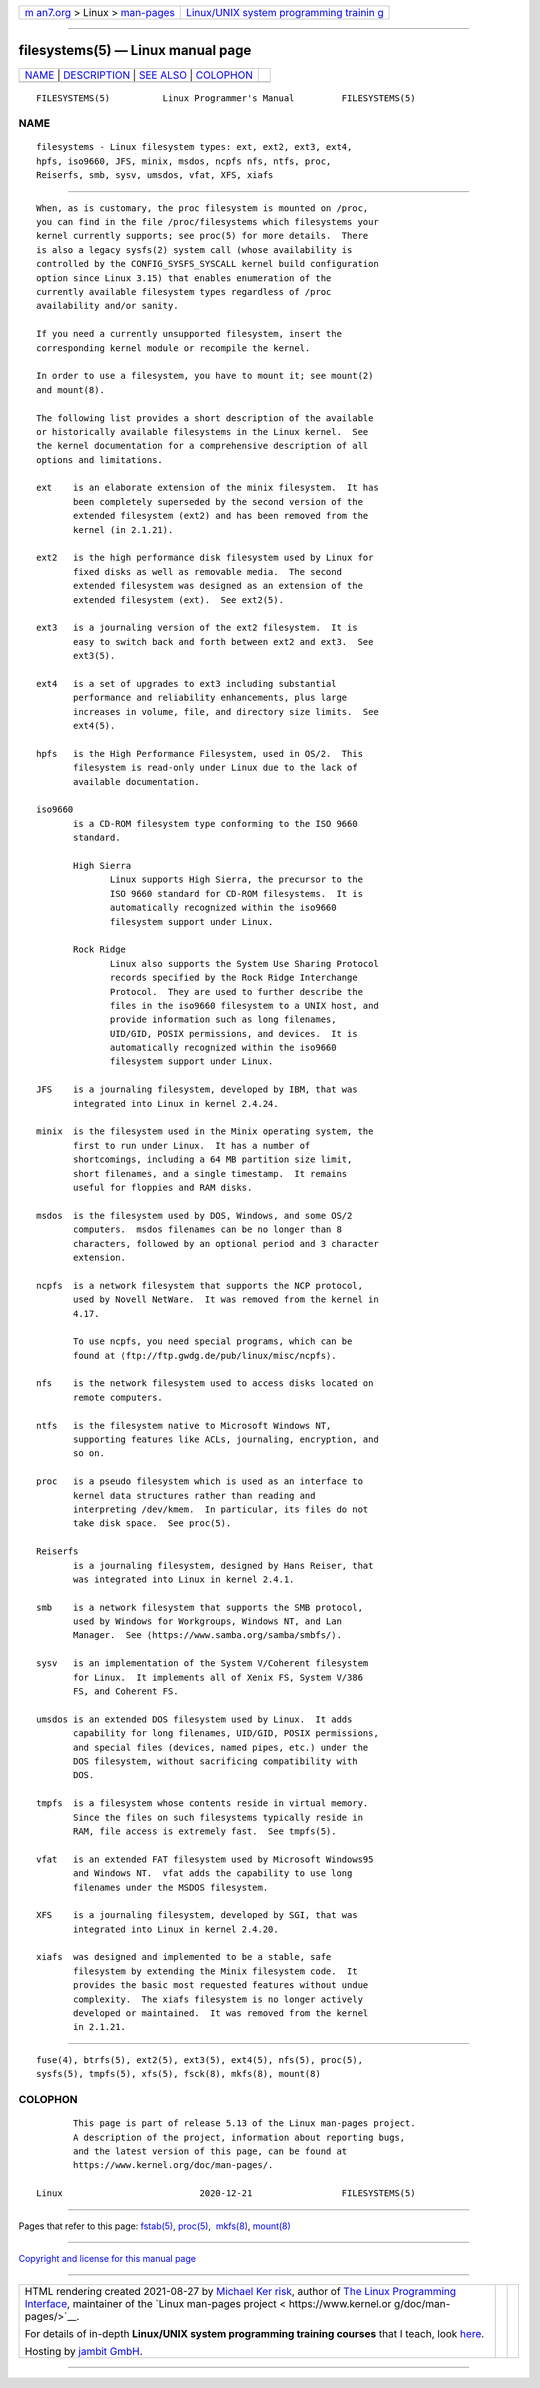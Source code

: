 .. container:: page-top

.. container:: nav-bar

   +----------------------------------+----------------------------------+
   | `m                               | `Linux/UNIX system programming   |
   | an7.org <../../../index.html>`__ | trainin                          |
   | > Linux >                        | g <http://man7.org/training/>`__ |
   | `man-pages <../index.html>`__    |                                  |
   +----------------------------------+----------------------------------+

--------------

filesystems(5) — Linux manual page
==================================

+-----------------------------------+-----------------------------------+
| `NAME <#NAME>`__ \|               |                                   |
| `DESCRIPTION <#DESCRIPTION>`__ \| |                                   |
| `SEE ALSO <#SEE_ALSO>`__ \|       |                                   |
| `COLOPHON <#COLOPHON>`__          |                                   |
+-----------------------------------+-----------------------------------+
| .. container:: man-search-box     |                                   |
+-----------------------------------+-----------------------------------+

::

   FILESYSTEMS(5)          Linux Programmer's Manual         FILESYSTEMS(5)

NAME
-------------------------------------------------

::

          filesystems - Linux filesystem types: ext, ext2, ext3, ext4,
          hpfs, iso9660, JFS, minix, msdos, ncpfs nfs, ntfs, proc,
          Reiserfs, smb, sysv, umsdos, vfat, XFS, xiafs


---------------------------------------------------------------

::

          When, as is customary, the proc filesystem is mounted on /proc,
          you can find in the file /proc/filesystems which filesystems your
          kernel currently supports; see proc(5) for more details.  There
          is also a legacy sysfs(2) system call (whose availability is
          controlled by the CONFIG_SYSFS_SYSCALL kernel build configuration
          option since Linux 3.15) that enables enumeration of the
          currently available filesystem types regardless of /proc
          availability and/or sanity.

          If you need a currently unsupported filesystem, insert the
          corresponding kernel module or recompile the kernel.

          In order to use a filesystem, you have to mount it; see mount(2)
          and mount(8).

          The following list provides a short description of the available
          or historically available filesystems in the Linux kernel.  See
          the kernel documentation for a comprehensive description of all
          options and limitations.

          ext    is an elaborate extension of the minix filesystem.  It has
                 been completely superseded by the second version of the
                 extended filesystem (ext2) and has been removed from the
                 kernel (in 2.1.21).

          ext2   is the high performance disk filesystem used by Linux for
                 fixed disks as well as removable media.  The second
                 extended filesystem was designed as an extension of the
                 extended filesystem (ext).  See ext2(5).

          ext3   is a journaling version of the ext2 filesystem.  It is
                 easy to switch back and forth between ext2 and ext3.  See
                 ext3(5).

          ext4   is a set of upgrades to ext3 including substantial
                 performance and reliability enhancements, plus large
                 increases in volume, file, and directory size limits.  See
                 ext4(5).

          hpfs   is the High Performance Filesystem, used in OS/2.  This
                 filesystem is read-only under Linux due to the lack of
                 available documentation.

          iso9660
                 is a CD-ROM filesystem type conforming to the ISO 9660
                 standard.

                 High Sierra
                        Linux supports High Sierra, the precursor to the
                        ISO 9660 standard for CD-ROM filesystems.  It is
                        automatically recognized within the iso9660
                        filesystem support under Linux.

                 Rock Ridge
                        Linux also supports the System Use Sharing Protocol
                        records specified by the Rock Ridge Interchange
                        Protocol.  They are used to further describe the
                        files in the iso9660 filesystem to a UNIX host, and
                        provide information such as long filenames,
                        UID/GID, POSIX permissions, and devices.  It is
                        automatically recognized within the iso9660
                        filesystem support under Linux.

          JFS    is a journaling filesystem, developed by IBM, that was
                 integrated into Linux in kernel 2.4.24.

          minix  is the filesystem used in the Minix operating system, the
                 first to run under Linux.  It has a number of
                 shortcomings, including a 64 MB partition size limit,
                 short filenames, and a single timestamp.  It remains
                 useful for floppies and RAM disks.

          msdos  is the filesystem used by DOS, Windows, and some OS/2
                 computers.  msdos filenames can be no longer than 8
                 characters, followed by an optional period and 3 character
                 extension.

          ncpfs  is a network filesystem that supports the NCP protocol,
                 used by Novell NetWare.  It was removed from the kernel in
                 4.17.

                 To use ncpfs, you need special programs, which can be
                 found at ⟨ftp://ftp.gwdg.de/pub/linux/misc/ncpfs⟩.

          nfs    is the network filesystem used to access disks located on
                 remote computers.

          ntfs   is the filesystem native to Microsoft Windows NT,
                 supporting features like ACLs, journaling, encryption, and
                 so on.

          proc   is a pseudo filesystem which is used as an interface to
                 kernel data structures rather than reading and
                 interpreting /dev/kmem.  In particular, its files do not
                 take disk space.  See proc(5).

          Reiserfs
                 is a journaling filesystem, designed by Hans Reiser, that
                 was integrated into Linux in kernel 2.4.1.

          smb    is a network filesystem that supports the SMB protocol,
                 used by Windows for Workgroups, Windows NT, and Lan
                 Manager.  See ⟨https://www.samba.org/samba/smbfs/⟩.

          sysv   is an implementation of the System V/Coherent filesystem
                 for Linux.  It implements all of Xenix FS, System V/386
                 FS, and Coherent FS.

          umsdos is an extended DOS filesystem used by Linux.  It adds
                 capability for long filenames, UID/GID, POSIX permissions,
                 and special files (devices, named pipes, etc.) under the
                 DOS filesystem, without sacrificing compatibility with
                 DOS.

          tmpfs  is a filesystem whose contents reside in virtual memory.
                 Since the files on such filesystems typically reside in
                 RAM, file access is extremely fast.  See tmpfs(5).

          vfat   is an extended FAT filesystem used by Microsoft Windows95
                 and Windows NT.  vfat adds the capability to use long
                 filenames under the MSDOS filesystem.

          XFS    is a journaling filesystem, developed by SGI, that was
                 integrated into Linux in kernel 2.4.20.

          xiafs  was designed and implemented to be a stable, safe
                 filesystem by extending the Minix filesystem code.  It
                 provides the basic most requested features without undue
                 complexity.  The xiafs filesystem is no longer actively
                 developed or maintained.  It was removed from the kernel
                 in 2.1.21.


---------------------------------------------------------

::

          fuse(4), btrfs(5), ext2(5), ext3(5), ext4(5), nfs(5), proc(5),
          sysfs(5), tmpfs(5), xfs(5), fsck(8), mkfs(8), mount(8)

COLOPHON
---------------------------------------------------------

::

          This page is part of release 5.13 of the Linux man-pages project.
          A description of the project, information about reporting bugs,
          and the latest version of this page, can be found at
          https://www.kernel.org/doc/man-pages/.

   Linux                          2020-12-21                 FILESYSTEMS(5)

--------------

Pages that refer to this page: `fstab(5) <../man5/fstab.5.html>`__, 
`proc(5) <../man5/proc.5.html>`__,  `mkfs(8) <../man8/mkfs.8.html>`__, 
`mount(8) <../man8/mount.8.html>`__

--------------

`Copyright and license for this manual
page <../man5/filesystems.5.license.html>`__

--------------

.. container:: footer

   +-----------------------+-----------------------+-----------------------+
   | HTML rendering        |                       | |Cover of TLPI|       |
   | created 2021-08-27 by |                       |                       |
   | `Michael              |                       |                       |
   | Ker                   |                       |                       |
   | risk <https://man7.or |                       |                       |
   | g/mtk/index.html>`__, |                       |                       |
   | author of `The Linux  |                       |                       |
   | Programming           |                       |                       |
   | Interface <https:     |                       |                       |
   | //man7.org/tlpi/>`__, |                       |                       |
   | maintainer of the     |                       |                       |
   | `Linux man-pages      |                       |                       |
   | project <             |                       |                       |
   | https://www.kernel.or |                       |                       |
   | g/doc/man-pages/>`__. |                       |                       |
   |                       |                       |                       |
   | For details of        |                       |                       |
   | in-depth **Linux/UNIX |                       |                       |
   | system programming    |                       |                       |
   | training courses**    |                       |                       |
   | that I teach, look    |                       |                       |
   | `here <https://ma     |                       |                       |
   | n7.org/training/>`__. |                       |                       |
   |                       |                       |                       |
   | Hosting by `jambit    |                       |                       |
   | GmbH                  |                       |                       |
   | <https://www.jambit.c |                       |                       |
   | om/index_en.html>`__. |                       |                       |
   +-----------------------+-----------------------+-----------------------+

--------------

.. container:: statcounter

   |Web Analytics Made Easy - StatCounter|

.. |Cover of TLPI| image:: https://man7.org/tlpi/cover/TLPI-front-cover-vsmall.png
   :target: https://man7.org/tlpi/
.. |Web Analytics Made Easy - StatCounter| image:: https://c.statcounter.com/7422636/0/9b6714ff/1/
   :class: statcounter
   :target: https://statcounter.com/
